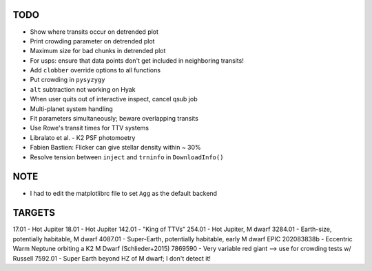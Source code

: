 TODO
----

- Show where transits occur on detrended plot
- Print crowding parameter on detrended plot
- Maximum size for bad chunks in detrended plot
- For usps: ensure that data points don't get included in neighboring transits!
- Add ``clobber`` override options to all functions
- Put crowding in ``pysyzygy``
- ``alt`` subtraction not working on Hyak
- When user quits out of interactive inspect, cancel qsub job
- Multi-planet system handling
- Fit parameters simultaneously; beware overlapping transits
- Use Rowe's transit times for TTV systems
- Libralato et al. - K2 PSF photomoetry
- Fabien Bastien: Flicker can give stellar density within ~ 30%
- Resolve tension between ``inject`` and ``trninfo`` in ``DownloadInfo()``

NOTE
----

- I had to edit the matplotlibrc file to set ``Agg`` as the default backend

TARGETS
-------

17.01 - Hot Jupiter
18.01 - Hot Jupiter
142.01 - "King of TTVs"
254.01 - Hot Jupiter, M dwarf
3284.01 - Earth-size, potentially habitable, M dwarf
4087.01 - Super-Earth, potentially habitable, early M dwarf
EPIC 202083838b - Eccentric Warm Neptune orbiting a K2 M Dwarf (Schlieder+2015)
7869590 - Very variable red giant --> use for crowding tests w/ Russell
7592.01 - Super Earth beyond HZ of M dwarf; I don't detect it!